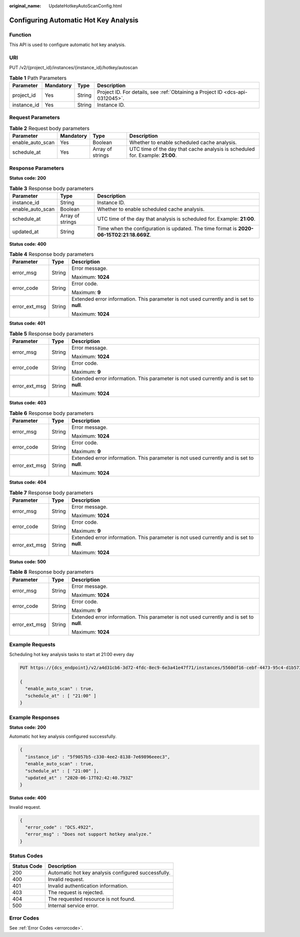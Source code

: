 :original_name: UpdateHotkeyAutoScanConfig.html

.. _UpdateHotkeyAutoScanConfig:

Configuring Automatic Hot Key Analysis
======================================

Function
--------

This API is used to configure automatic hot key analysis.

URI
---

PUT /v2/{project_id}/instances/{instance_id}/hotkey/autoscan

.. table:: **Table 1** Path Parameters

   +-------------+-----------+--------+-------------------------------------------------------------------------------+
   | Parameter   | Mandatory | Type   | Description                                                                   |
   +=============+===========+========+===============================================================================+
   | project_id  | Yes       | String | Project ID. For details, see :ref:`Obtaining a Project ID <dcs-api-0312045>`. |
   +-------------+-----------+--------+-------------------------------------------------------------------------------+
   | instance_id | Yes       | String | Instance ID.                                                                  |
   +-------------+-----------+--------+-------------------------------------------------------------------------------+

Request Parameters
------------------

.. table:: **Table 2** Request body parameters

   +------------------+-----------+------------------+-------------------------------------------------------------------------------+
   | Parameter        | Mandatory | Type             | Description                                                                   |
   +==================+===========+==================+===============================================================================+
   | enable_auto_scan | Yes       | Boolean          | Whether to enable scheduled cache analysis.                                   |
   +------------------+-----------+------------------+-------------------------------------------------------------------------------+
   | schedule_at      | Yes       | Array of strings | UTC time of the day that cache analysis is scheduled for. Example: **21:00**. |
   +------------------+-----------+------------------+-------------------------------------------------------------------------------+

Response Parameters
-------------------

**Status code: 200**

.. table:: **Table 3** Response body parameters

   +------------------+------------------+------------------------------------------------------------------------------------------+
   | Parameter        | Type             | Description                                                                              |
   +==================+==================+==========================================================================================+
   | instance_id      | String           | Instance ID.                                                                             |
   +------------------+------------------+------------------------------------------------------------------------------------------+
   | enable_auto_scan | Boolean          | Whether to enable scheduled cache analysis.                                              |
   +------------------+------------------+------------------------------------------------------------------------------------------+
   | schedule_at      | Array of strings | UTC time of the day that analysis is scheduled for. Example: **21:00**.                  |
   +------------------+------------------+------------------------------------------------------------------------------------------+
   | updated_at       | String           | Time when the configuration is updated. The time format is **2020-06-15T02:21:18.669Z**. |
   +------------------+------------------+------------------------------------------------------------------------------------------+

**Status code: 400**

.. table:: **Table 4** Response body parameters

   +-----------------------+-----------------------+------------------------------------------------------------------------------------------+
   | Parameter             | Type                  | Description                                                                              |
   +=======================+=======================+==========================================================================================+
   | error_msg             | String                | Error message.                                                                           |
   |                       |                       |                                                                                          |
   |                       |                       | Maximum: **1024**                                                                        |
   +-----------------------+-----------------------+------------------------------------------------------------------------------------------+
   | error_code            | String                | Error code.                                                                              |
   |                       |                       |                                                                                          |
   |                       |                       | Maximum: **9**                                                                           |
   +-----------------------+-----------------------+------------------------------------------------------------------------------------------+
   | error_ext_msg         | String                | Extended error information. This parameter is not used currently and is set to **null**. |
   |                       |                       |                                                                                          |
   |                       |                       | Maximum: **1024**                                                                        |
   +-----------------------+-----------------------+------------------------------------------------------------------------------------------+

**Status code: 401**

.. table:: **Table 5** Response body parameters

   +-----------------------+-----------------------+------------------------------------------------------------------------------------------+
   | Parameter             | Type                  | Description                                                                              |
   +=======================+=======================+==========================================================================================+
   | error_msg             | String                | Error message.                                                                           |
   |                       |                       |                                                                                          |
   |                       |                       | Maximum: **1024**                                                                        |
   +-----------------------+-----------------------+------------------------------------------------------------------------------------------+
   | error_code            | String                | Error code.                                                                              |
   |                       |                       |                                                                                          |
   |                       |                       | Maximum: **9**                                                                           |
   +-----------------------+-----------------------+------------------------------------------------------------------------------------------+
   | error_ext_msg         | String                | Extended error information. This parameter is not used currently and is set to **null**. |
   |                       |                       |                                                                                          |
   |                       |                       | Maximum: **1024**                                                                        |
   +-----------------------+-----------------------+------------------------------------------------------------------------------------------+

**Status code: 403**

.. table:: **Table 6** Response body parameters

   +-----------------------+-----------------------+------------------------------------------------------------------------------------------+
   | Parameter             | Type                  | Description                                                                              |
   +=======================+=======================+==========================================================================================+
   | error_msg             | String                | Error message.                                                                           |
   |                       |                       |                                                                                          |
   |                       |                       | Maximum: **1024**                                                                        |
   +-----------------------+-----------------------+------------------------------------------------------------------------------------------+
   | error_code            | String                | Error code.                                                                              |
   |                       |                       |                                                                                          |
   |                       |                       | Maximum: **9**                                                                           |
   +-----------------------+-----------------------+------------------------------------------------------------------------------------------+
   | error_ext_msg         | String                | Extended error information. This parameter is not used currently and is set to **null**. |
   |                       |                       |                                                                                          |
   |                       |                       | Maximum: **1024**                                                                        |
   +-----------------------+-----------------------+------------------------------------------------------------------------------------------+

**Status code: 404**

.. table:: **Table 7** Response body parameters

   +-----------------------+-----------------------+------------------------------------------------------------------------------------------+
   | Parameter             | Type                  | Description                                                                              |
   +=======================+=======================+==========================================================================================+
   | error_msg             | String                | Error message.                                                                           |
   |                       |                       |                                                                                          |
   |                       |                       | Maximum: **1024**                                                                        |
   +-----------------------+-----------------------+------------------------------------------------------------------------------------------+
   | error_code            | String                | Error code.                                                                              |
   |                       |                       |                                                                                          |
   |                       |                       | Maximum: **9**                                                                           |
   +-----------------------+-----------------------+------------------------------------------------------------------------------------------+
   | error_ext_msg         | String                | Extended error information. This parameter is not used currently and is set to **null**. |
   |                       |                       |                                                                                          |
   |                       |                       | Maximum: **1024**                                                                        |
   +-----------------------+-----------------------+------------------------------------------------------------------------------------------+

**Status code: 500**

.. table:: **Table 8** Response body parameters

   +-----------------------+-----------------------+------------------------------------------------------------------------------------------+
   | Parameter             | Type                  | Description                                                                              |
   +=======================+=======================+==========================================================================================+
   | error_msg             | String                | Error message.                                                                           |
   |                       |                       |                                                                                          |
   |                       |                       | Maximum: **1024**                                                                        |
   +-----------------------+-----------------------+------------------------------------------------------------------------------------------+
   | error_code            | String                | Error code.                                                                              |
   |                       |                       |                                                                                          |
   |                       |                       | Maximum: **9**                                                                           |
   +-----------------------+-----------------------+------------------------------------------------------------------------------------------+
   | error_ext_msg         | String                | Extended error information. This parameter is not used currently and is set to **null**. |
   |                       |                       |                                                                                          |
   |                       |                       | Maximum: **1024**                                                                        |
   +-----------------------+-----------------------+------------------------------------------------------------------------------------------+

Example Requests
----------------

Scheduling hot key analysis tasks to start at 21:00 every day

.. code-block:: text

   PUT https://{dcs_endpoint}/v2/a4d31cb6-3d72-4fdc-8ec9-6e3a41e47f71/instances/5560df16-cebf-4473-95c4-d1b573c16e79/hotkey/autoscan

   {
     "enable_auto_scan" : true,
     "schedule_at" : [ "21:00" ]
   }

Example Responses
-----------------

**Status code: 200**

Automatic hot key analysis configured successfully.

.. code-block::

   {
     "instance_id" : "5f9057b5-c330-4ee2-8138-7e69896eeec3",
     "enable_auto_scan" : true,
     "schedule_at" : [ "21:00" ],
     "updated_at" : "2020-06-17T02:42:40.793Z"
   }

**Status code: 400**

Invalid request.

.. code-block::

   {
     "error_code" : "DCS.4922",
     "error_msg" : "Does not support hotkey analyze."
   }

Status Codes
------------

=========== ===================================================
Status Code Description
=========== ===================================================
200         Automatic hot key analysis configured successfully.
400         Invalid request.
401         Invalid authentication information.
403         The request is rejected.
404         The requested resource is not found.
500         Internal service error.
=========== ===================================================

Error Codes
-----------

See :ref:`Error Codes <errorcode>`.
